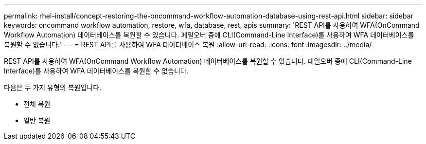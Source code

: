 ---
permalink: rhel-install/concept-restoring-the-oncommand-workflow-automation-database-using-rest-api.html 
sidebar: sidebar 
keywords: oncommand workflow automation, restore, wfa, database, rest, apis 
summary: 'REST API를 사용하여 WFA(OnCommand Workflow Automation) 데이터베이스를 복원할 수 있습니다. 페일오버 중에 CLI(Command-Line Interface)를 사용하여 WFA 데이터베이스를 복원할 수 없습니다.' 
---
= REST API를 사용하여 WFA 데이터베이스 복원
:allow-uri-read: 
:icons: font
:imagesdir: ../media/


[role="lead"]
REST API를 사용하여 WFA(OnCommand Workflow Automation) 데이터베이스를 복원할 수 있습니다. 페일오버 중에 CLI(Command-Line Interface)를 사용하여 WFA 데이터베이스를 복원할 수 없습니다.

다음은 두 가지 유형의 복원입니다.

* 전체 복원
* 일반 복원

